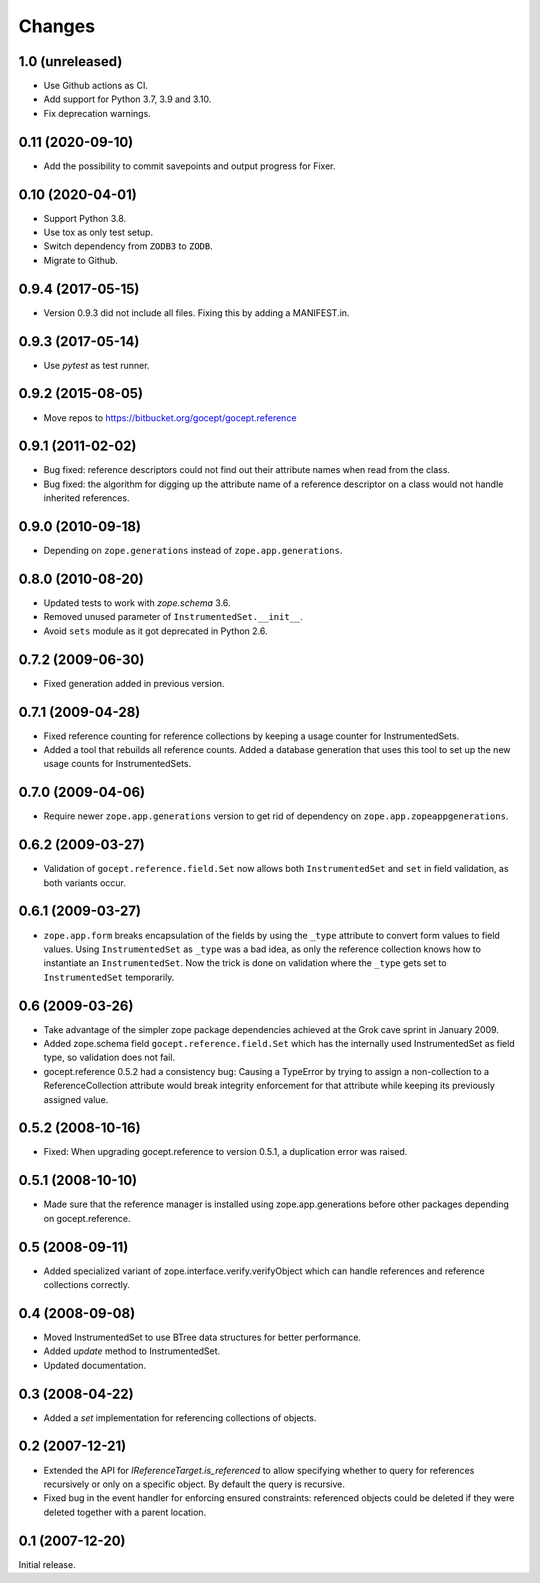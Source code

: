=======
Changes
=======

1.0 (unreleased)
================

- Use Github actions as CI.

- Add support for Python 3.7, 3.9 and 3.10.

- Fix deprecation warnings.


0.11 (2020-09-10)
=================

- Add the possibility to commit savepoints and output progress for Fixer.


0.10 (2020-04-01)
=================

- Support Python 3.8.

- Use tox as only test setup.

- Switch dependency from ``ZODB3`` to ``ZODB``.

- Migrate to Github.


0.9.4 (2017-05-15)
==================

- Version 0.9.3 did not include all files. Fixing this by adding a
  MANIFEST.in.


0.9.3 (2017-05-14)
==================

- Use `pytest` as test runner.


0.9.2 (2015-08-05)
==================

- Move repos to https://bitbucket.org/gocept/gocept.reference


0.9.1 (2011-02-02)
==================

- Bug fixed: reference descriptors could not find out their attribute names
  when read from the class.

- Bug fixed: the algorithm for digging up the attribute name of a reference
  descriptor on a class would not handle inherited references.


0.9.0 (2010-09-18)
==================

- Depending on ``zope.generations`` instead of ``zope.app.generations``.


0.8.0 (2010-08-20)
==================

- Updated tests to work with `zope.schema` 3.6.

- Removed unused parameter of ``InstrumentedSet.__init__``.

- Avoid ``sets`` module as it got deprecated in Python 2.6.


0.7.2 (2009-06-30)
==================

- Fixed generation added in previous version.


0.7.1 (2009-04-28)
==================

- Fixed reference counting for reference collections by keeping a usage
  counter for InstrumentedSets.

- Added a tool that rebuilds all reference counts. Added a database generation
  that uses this tool to set up the new usage counts for InstrumentedSets.


0.7.0 (2009-04-06)
==================

- Require newer ``zope.app.generations`` version to get rid of
  dependency on ``zope.app.zopeappgenerations``.


0.6.2 (2009-03-27)
==================

- Validation of ``gocept.reference.field.Set`` now allows both
  ``InstrumentedSet`` and ``set`` in field validation, as both
  variants occur.


0.6.1 (2009-03-27)
==================

- ``zope.app.form`` breaks encapsulation of the fields by using the
  ``_type`` attribute to convert form values to field values. Using
  ``InstrumentedSet`` as ``_type`` was a bad idea, as only the
  reference collection knows how to instantiate an
  ``InstrumentedSet``. Now the trick is done on validation where the
  ``_type`` gets set to ``InstrumentedSet`` temporarily.


0.6 (2009-03-26)
================

- Take advantage of the simpler zope package dependencies achieved at the Grok
  cave sprint in January 2009.

- Added zope.schema field ``gocept.reference.field.Set`` which has the
  internally used InstrumentedSet as field type, so validation does
  not fail.

- gocept.reference 0.5.2 had a consistency bug: Causing a TypeError by
  trying to assign a non-collection to a ReferenceCollection attribute
  would break integrity enforcement for that attribute while keeping
  its previously assigned value.


0.5.2 (2008-10-16)
==================

- Fixed: When upgrading gocept.reference to version 0.5.1, a
  duplication error was raised.


0.5.1 (2008-10-10)
==================

- Made sure that the reference manager is installed using
  zope.app.generations before other packages depending on
  gocept.reference.

0.5 (2008-09-11)
================

- Added specialized variant of zope.interface.verify.verifyObject
  which can handle references and reference collections correctly.


0.4 (2008-09-08)
================

- Moved InstrumentedSet to use BTree data structures for better performance.

- Added `update` method to InstrumentedSet.

- Updated documentation.


0.3 (2008-04-22)
================

- Added a `set` implementation for referencing collections of objects.

0.2 (2007-12-21)
================

- Extended the API for `IReferenceTarget.is_referenced` to allow specifying
  whether to query for references recursively or only on a specific object.
  By default the query is recursive.

- Fixed bug in the event handler for enforcing ensured constraints: referenced
  objects could be deleted if they were deleted together with a parent
  location.

0.1 (2007-12-20)
================

Initial release.
